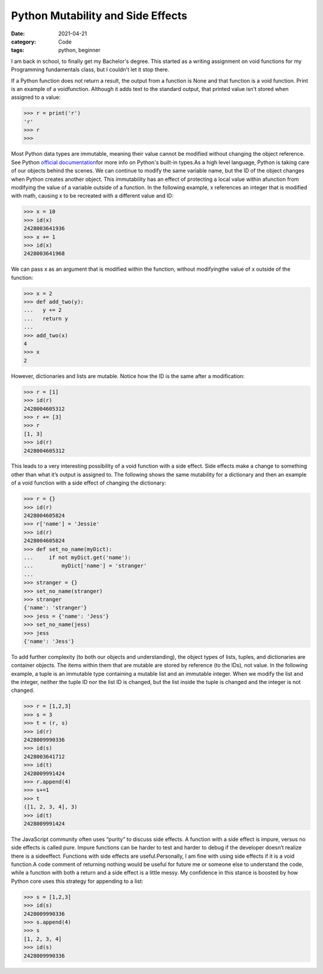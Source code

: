 Python Mutability and Side Effects
##################################

:date: 2021-04-21
:category: Code
:tags: python, beginner

I am back in school, to finally get my Bachelor's degree. \
This started as a writing assignment on void functions for my Programming \
fundamentals class, but I couldn't let it stop there.

If a Python function does not return a result, the output from a function \
is None and that function is a void function. Print is an example of a void\
function. Although it adds text to the \
standard output, that printed value isn’t stored when assigned to a value:

.. code-block:: python

    >>> r = print('r')
    'r'
    >>> r
    >>> 


Most Python data types are immutable, meaning their value cannot be modified without \
changing the object reference.  See Python \
`official documentation <https://docs.python.org/3/library/stdtypes.html>`_\
for more info on Python's built-in types.\
As a high level language, Python is taking care of our objects \
behind the scenes. We can continue to modify the same variable name, but the \
ID of the object changes when Python creates another \
object. This immutability has an effect of protecting a local value within a\
function from modifying the value of a variable outside of \
a function. In the following example, x references an integer that is \
modified with math, causing x to be recreated with a different value and ID:

.. code-block:: python

    >>> x = 10
    >>> id(x)
    2428003641936
    >>> x += 1
    >>> id(x)
    2428003641968

We can pass x as an argument that is modified within the function, without modifying\
the value of x outside of the function:

.. code-block:: python

    >>> x = 2
    >>> def add_two(y):
    ...   y += 2
    ...   return y
    ...
    >>> add_two(x)
    4
    >>> x
    2

However, dictionaries and lists are mutable. Notice how the ID is the same after a modification:

.. code-block:: python

    >>> r = [1]
    >>> id(r)
    2428004605312
    >>> r += [3]
    >>> r
    [1, 3]
    >>> id(r)
    2428004605312

This leads to a very interesting possibility of a void \
function with a side effect. Side effects make a change to \
something other than what it’s output is assigned to. The following shows \
the same mutability for a dictionary and then an \
example of a void function with a side effect of changing the dictionary:

.. code-block:: python

    >>> r = {}
    >>> id(r)
    2428004605824
    >>> r['name'] = 'Jessie'
    >>> id(r)
    2428004605824
    >>> def set_no_name(myDict):
    ...     if not myDict.get('name'):
    ...         myDict['name'] = 'stranger'
    ...
    >>> stranger = {}
    >>> set_no_name(stranger)
    >>> stranger
    {'name': 'stranger'}
    >>> jess = {'name': 'Jess'}
    >>> set_no_name(jess)
    >>> jess
    {'name': 'Jess'}

To add further complexity (to both our objects and understanding), the object \
types of lists, tuples, and dictionaries are container objects. \
The items within them that are mutable are stored by reference (to the IDs), not \
value. In the following example, a tuple is an immutable type containing a \
mutable list and an immutable integer. When we \
modify the list and the integer, neither the tuple ID nor the list ID is changed, but the \
list inside the tuple is changed and the integer is not changed.

.. code-block:: python

    >>> r = [1,2,3]
    >>> s = 3
    >>> t = (r, s)
    >>> id(r)
    2428009990336
    >>> id(s)
    2428003641712
    >>> id(t)
    2428009991424
    >>> r.append(4)
    >>> s+=1
    >>> t
    ([1, 2, 3, 4], 3)
    >>> id(t)
    2428009991424

The JavaScript community often uses “purity” to discuss side effects. A \
function with a side effect is impure, versus no side effects is called \
pure. Impure functions can be harder to test \
and harder to debug if the developer doesn’t realize there is a side\
effect. Functions with side effects are useful.\
Personally, I am fine with using side effects if it is a void function.\
A code comment of returning nothing would be \
useful for future me or someone else to understand the code, \
while a function with both a return and a side effect is a little messy. My confidence \
in this stance is boosted by how Python core uses this strategy for appending to a list:

.. code-block:: python

    >>> s = [1,2,3]
    >>> id(s)
    2428009990336
    >>> s.append(4)
    >>> s
    [1, 2, 3, 4]
    >>> id(s)
    2428009990336
